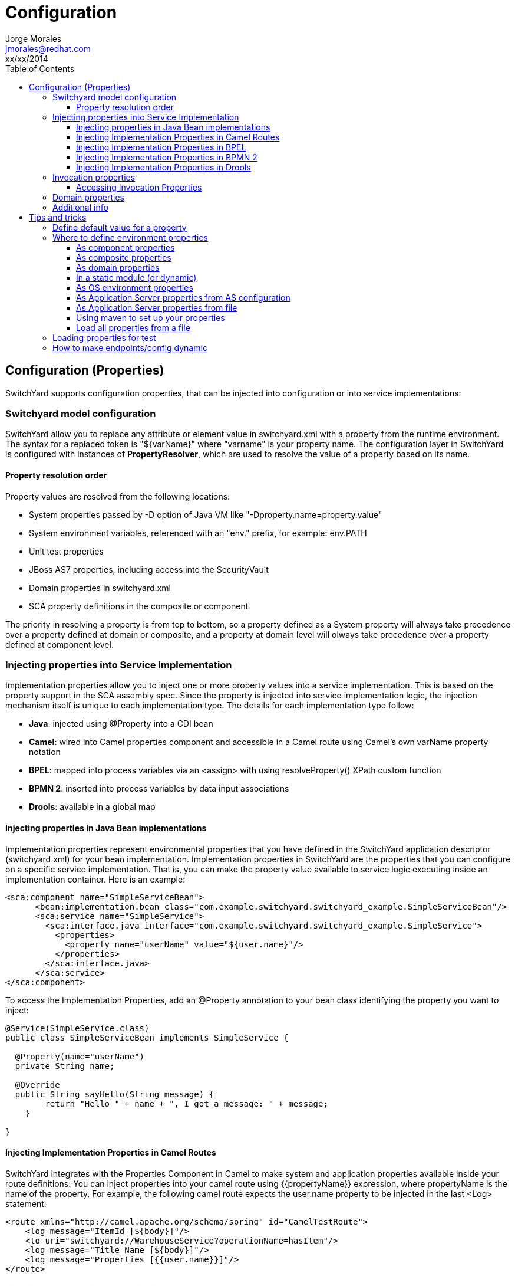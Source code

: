 = Configuration
Jorge Morales <jmorales@redhat.com>
xx/xx/2014
:toc:
:toclevels: 4
:icons: font
:imagesdir: ./images
:source-highlighter: prettify


== Configuration (Properties)
SwitchYard supports configuration properties, that can be injected into configuration or into service implementations:

=== Switchyard model configuration
SwitchYard allow you to replace any attribute or element value in switchyard.xml with a property from the runtime environment. The syntax for a replaced token is "${varName}" where "varname" is your property name. The configuration layer in SwitchYard is configured with instances of *PropertyResolver*, which are used to resolve the value of a property based on its name.

==== Property resolution order
Property values are resolved from the following locations:

* System properties passed by -D option of Java VM like "-Dproperty.name=property.value"
* System environment variables, referenced with an "env." prefix, for example: env.PATH
* Unit test properties
* JBoss AS7 properties, including access into the SecurityVault
* Domain properties in switchyard.xml
* SCA property definitions in the composite or component

The priority in resolving a property is from top to bottom, so a property defined as a System property will always take precedence over a property defined at domain or composite, and a property at domain level will olways take precedence over a property defined at component level.

=== Injecting properties into Service Implementation
Implementation properties allow you to inject one or more property values into a service implementation. This is based on the property support in the SCA assembly spec. Since the property is injected into service implementation logic, the injection mechanism itself is unique to each implementation type. The details for each implementation type follow:

* *Java*: injected using @Property into a CDI bean
* *Camel*: wired into Camel properties component and accessible in a Camel route using Camel's own varName property notation
* *BPEL*: mapped into process variables via an <assign> with using resolveProperty() XPath custom function
* *BPMN 2*: inserted into process variables by data input associations
* *Drools*: available in a global map

==== Injecting properties in Java Bean implementations
Implementation properties represent environmental properties that you have defined in the SwitchYard application descriptor (switchyard.xml) for your bean implementation. Implementation properties in SwitchYard are the properties that you can configure on a specific service implementation. That is, you can make the property value available to service logic executing inside an implementation container. Here is an example:

[source,xml]
----
<sca:component name="SimpleServiceBean">
      <bean:implementation.bean class="com.example.switchyard.switchyard_example.SimpleServiceBean"/>
      <sca:service name="SimpleService">
        <sca:interface.java interface="com.example.switchyard.switchyard_example.SimpleService">
          <properties>
            <property name="userName" value="${user.name}"/>
          </properties>
        </sca:interface.java>
      </sca:service>
</sca:component>
----

To access the Implementation Properties, add an @Property annotation to your bean class identifying the property you want to inject:

[source,java]
----
@Service(SimpleService.class)
public class SimpleServiceBean implements SimpleService {

  @Property(name="userName")
  private String name;

  @Override
  public String sayHello(String message) {
        return "Hello " + name + ", I got a message: " + message;
    }

}
----

==== Injecting Implementation Properties in Camel Routes
SwitchYard integrates with the Properties Component in Camel to make system and application properties available inside your route definitions. You can inject properties into your camel route using {{propertyName}} expression, where propertyName is the name of the property.
For example, the following camel route expects the user.name property to be injected in the last <Log> statement:

[source,xml]
----
<route xmlns="http://camel.apache.org/schema/spring" id="CamelTestRoute">
    <log message="ItemId [${body}]"/>
    <to uri="switchyard://WarehouseService?operationName=hasItem"/>
    <log message="Title Name [${body}]"/>
    <log message="Properties [{{user.name}}]"/>
</route>
----

==== Injecting Implementation Properties in BPEL
You can inject properties into your BPEL process definition with using *SwitchYardPropertyFunction.resolveProperty()* XPath custom function.

This bpel:copy section copies "Greeting" property value into the ReplySayHelloVar variable:

[source,xml]
----
.....
<bpel:copy>
     <bpel:from xmlns:property="java:org.switchyard.component.bpel.riftsaw.SwitchYardPropertyFunction"
                expressionLanguage="urn:oasis:names:tc:wsbpel:2.0:sublang:xpath2.0">
         <![CDATA[concat(property:resolveProperty('Greeting'), $ReceiveSayHelloVar.parameters/tns:input)]]>
     </bpel:from>
     <bpel:to part="parameters" variable="ReplySayHelloVar">
         <bpel:query queryLanguage="urn:oasis:names:tc:wsbpel:2.0:sublang:xpath1.0"><![CDATA[tns:result]]></bpel:query>
     </bpel:to>
</bpel:copy>
----

==== Injecting Implementation Properties in BPMN 2
TODO:

==== Injecting Implementation Properties in Drools
TODO:

=== Invocation properties
While it is a best practice to write your service logic to the data that is defined in the contract (the input and output message types), there can be situations where you need to access contextual information like message headers such as received file name in your implementation. To facilitate this, the Bean component allows you to access the SwitchYard Exchange Context instance associated with a given Bean Service Operation invocation.
Invocation properties represent the contextual information (like message headers) in your bean implementation.

==== Accessing Invocation Properties
To enable access to the invocation properties, add a Context property to your bean and annotate it with the CDI @Inject annotation:

[source,java]
----
@Service(SimpleService.class)
public class SimpleServiceBean implements SimpleService {

@Inject
private Context context;

public String sayHello(String message) {
        System.out.println("*** Funky Context Property Value: " + context.getPropertyValue("funkyContextProperty"));
        return "Hi there!!";
    }
}
----
Here, the Context interface allows your bean logic to get and set properties in the context.

NOTE: You can invoke the Context instance only within the scope of one of the Service Operation methods. If you invoke it outside this scope, it results in an UnsupportedOperationException error.

=== Domain properties
See package:
org.switchyard.common.property

PropertyResolvers:
PropertiesPropertyResolver
TestPropertyResolver
SystemAndTestPropertyResolver
CompoundPropertyResolver
MapPropertyResolver

Creating our custom propertyResolver and registering it in switchyard.xml in switchyard as propertyResolver.
https://github.com/jboss-switchyard/core/blob/master/config/src/main/java/org/switchyard/config/DOMConfiguration.java#L685

=== Additional info
See: https://community.jboss.org/message/867080
https://community.jboss.org/message/819215
See: https://docs.jboss.org/author/display/SWITCHYARD/Properties


== Tips and tricks

=== Define default value for a property
When we define a property, we can provide a default value, so if the property is not defined by the user it will get this default value. To define this default value, just append to the property name the default value, separated by a colon (:).

[source]
----
${server.port:8080}
----

=== Where to define environment properties
See: https://community.jboss.org/message/868913

==== As component properties
Properties can be defined as component property. This way of defining properties is not dynamic, but every properties defined here, can be overriden by properties defined in a "prioritized" scope.

[source, xml]
----
<sy:switchyard ...>
  <sca:composite ...>
    <sca:component ...>
      ...
      <sca:property value="test" name="MY_PROPERTY"/>
    </sca:component>
    <sca:service...>
      ...
    </sca:service>
    <sca:reference ...>
      ...
    </sca:reference>

  </sca:composite>
  ...
</sy:switchyard>
----

==== As composite properties
Properties can be defined as composite property. This way of defining properties is not dynamic, but every properties defined here, can be overriden by properties defined in a "prioritized" scope.

[source, xml]
----
<sy:switchyard ...>
  <sca:composite ...>
    <sca:component ...>
      ...
    </sca:component>
    <sca:service...>
      ...
    </sca:service>
    <sca:reference ...>
      <sca:interface.java .../>
      <file:binding.file name="FileBinding">
        <file:directory>/tmp</file:directory>
        <file:fileName>${MY_FILENAME}</file:fileName>
        <file:produce/>
      </file:binding.file>
    </sca:reference>
    <sca:property value="test.txt" name="MY_FILENAME"/>
  </sca:composite>
  ...
</sy:switchyard>
----

==== As domain properties
Properties can be defined as composite property. This way of defining properties is not dynamic, but every properties defined here, can be overriden by properties defined in a "prioritized" scope.

[source, xml]
----
<sy:switchyard ...>
  <sca:composite ...>
    <sca:component ...>
      ...
    </sca:component>
    <sca:service...>
      ...
    </sca:service>
    <sca:reference ...>
      ...
    </sca:reference>
  </sca:composite>
  ...
  <sca:domain>
    <sca:property value="test.txt" name="MY_FILENAME"/>
  </sca:domain>
 </sy:switchyard>
----

==== In a static module (or dynamic)
NOTE: Right now, it seems that defining properties in static module does not work. They do not get picked up by the property resolvers.
Properties can be externalized from the SwitchYard application it self by defining them outside the switchyard.xml file. One place could be a module. For this to work, you need to define your module:

[source,xml]
----
<?xml version="1.0" encoding="UTF-8" standalone="no"?>
<module xmlns="urn:jboss:module:1.0" name="com.examples.switchyard.properties">
    <properties>
        <property name="ftp_server.host" value="localhost"/>
        <property name="ftp_server.port" value="22"/>
    </properties>
</module>
----

And use these properties in your SwitchYard application:

[source,xml]
----
<ftp:binding.sftp>
    <ftp:host>${ftp_server.host}</ftp:host>
    <ftp:port>${ftp_server.port}</ftp:port>
   ....
</ftp:binding.sftp>
----

==== As OS environment properties
Properties can be loaded from OS environment properties. Every environment property is accesible by prefixing it with *env*.

So a property defined like (in bash):

[source]
----
export MY_PROPERTY=test
----

Can be used in your SwitchYard application:

[source,xml]
----
<ftp:binding.sftp>
    <ftp:host>${env.MY_PROPERTY}</ftp:host>
   ....
</ftp:binding.sftp>
----

==== As Application Server properties from AS configuration
Application server has the ability to define properties directly in it's configuration (either by file or with the console) and this configuration will be dynamically updated, and persisted.
See: https://community.jboss.org/wiki/JBossAS7SystemProperties

Adding the following configuration to the definition of the server definition:


[source,xml]
----
<server name="xyz.home" xmlns="urn:jboss:domain:1.0">
    <extensions>
        <extension module="org.jboss.as.clustering.infinispan"/>
        <extension module="org.jboss.as.clustering.jgroups"/>
        <extension module="org.jboss.as.connector"/>
        ....
    </extensions>
    <system-properties>
        <property name="MY_PROPERTY" value="test"/>
    </system-properties>
----

This properties will be used in the same way:

[source,xml]
----
<ftp:binding.sftp>
    <ftp:host>${MY_PROPERTY}</ftp:host>
   ....
</ftp:binding.sftp>
----


==== As Application Server properties from file
You can pass a properties file as an argument to JBoss AS startup script, and it will load all the properties in the file and make then accesible, so we can start the AS like:

[source]
----
$./standalone.sh -P file:///data/production.properties
----

And this properties will be accesible, as in any other example above.

See: link:https://access.redhat.com/site/documentation/en-US/JBoss_Enterprise_Application_Platform/6.1/html/Administration_and_Configuration_Guide/chap-Application_Server_Management.html#Reference_of_Switches_and_Arguments_to_pass_at_Server_Runtime1[JBoss EAP command line switches]

Provided alternatives are

|====
|-P=<url>|Load system properties from the given URL.
|-P <url> |Load system properties from the given URL.
|--properties=<url>|Load system properties from the given URL.
|====

==== Using maven to set up your properties

link:https://community.jboss.org/message/867257[Preferred approach to Switchyard multiple environment properties?]



==== Load all properties from a file
NOTE: It is not possible to load all the properties available in a file, so a link:https://issues.jboss.org/browse/SWITCHYARD-2048[JIRA] has been created.

[source,xml]
----
   <sca:properties file="ftp.properties"/>
----

=== Loading properties for test
In tests, properties can be added and resolved at the top level. There is a PropertyMixIn that eases working with properties:


[source,java]
----
   private PropertyMixIn pmi;

   ...
   pmi.set("test.property.name", "test");
   pmi.set("test.property.name", Integer.valueOf(100));
   ...
   pmi.get("test.property.name");
   ...
----

If you need, underlying access to the PropertyResolver for tests, where a MixIn is not applicable (Not Running With SwitchYardRunner), and to avoid having to set command line parameters, there is a TestPropertyResolver.INSTANCE that can be used in tests.

To put a property do:

[source,java]
----
TestPropertyResolver.INSTANCE.getMap().put("name","value");
----

This property will be set, and retrieved by any service when resolving that property.

=== How to make endpoints/config dynamic

// vim: set syntax=asciidoc:
